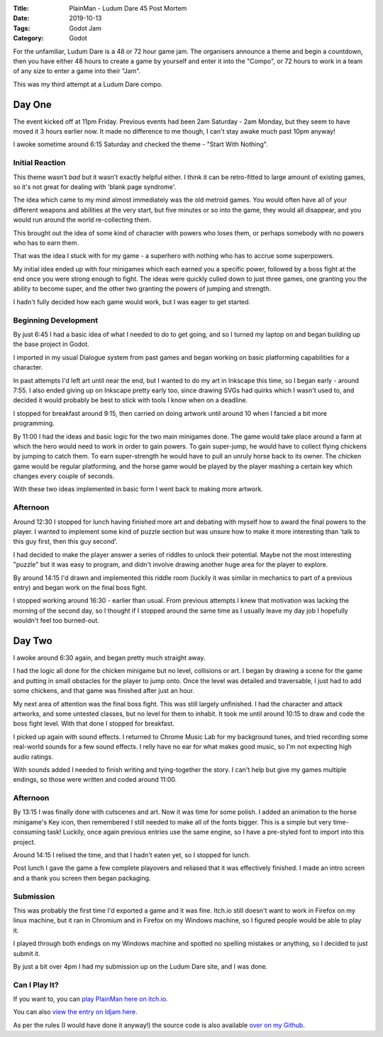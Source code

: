:Title: PlainMan - Ludum Dare 45 Post Mortem
:Date: 2019-10-13
:Tags: Godot Jam
:Category: Godot

For the unfamiliar, Ludum Dare is a 48 or 72 hour game jam. The organisers announce a theme and begin a countdown, then you have either 48 hours to create a game by yourself and enter it into the "Compo", or 72 hours to work in a team of any size to enter a game into their "Jam".

This was my third attempt at a Ludum Dare compo.


Day One
=======

The event kicked off at 11pm Friday. Previous events had been 2am Saturday - 2am Monday, but they seem to have moved it 3 hours earlier now. 
It made no difference to me though, I can't stay awake much past 10pm anyway!

I awoke sometime around 6:15 Saturday and checked the theme - "Start With Nothing".

Initial Reaction
----------------
This theme wasn't *bad* but it wasn't exactly helpful either. I think it can be retro-fitted to large amount of existing games, so it's not great for dealing 
with 'blank page syndrome'.

The idea which came to my mind almost immediately was the old metroid games. You would often have all of your different weapons and abilities at the very start, but 
five minutes or so into the game, they would all disappear, and you would run around the world re-collecting them.

This brought out the idea of some kind of character with powers who loses them, or perhaps somebody with no powers who has to earn them. 

That was the idea I stuck with for my game - a superhero with nothing who has to accrue some superpowers.

My initial idea ended up with four minigames which each earned you a specific power, followed by a boss fight at the end once you were strong enough to fight. 
The ideas were quickly culled down to just three games, one granting you the ability to become super, and the other two granting the powers of jumping and strength.

I hadn't fully decided how each game would work, but I was eager to get started.

Beginning Development
---------------------
By just 6:45 I had a basic idea of what I needed to do to get going, and so I turned my laptop on and began building up the base project in Godot.

I imported in my usual Dialogue system from past games and began working on basic platforming capabilities for a character. 


In past attempts I'd left art until near the end, but I wanted to do my art in Inkscape this time, so I began early - around 7:55. I also ended giving up on Inkscape 
pretty early too, since drawing SVGs had quirks which I wasn't used to, and decided it would probably be best to stick with tools I know when on a deadline.

I stopped for breakfast around 9:15, then carried on doing artwork until around 10 when I fancied a bit more programming.

By 11:00 I had the ideas and basic logic for the two main minigames done. The game would take place around a farm at which the hero would need to work in order to 
gain powers. To gain super-jump, he would have to collect flying chickens by jumping to catch them. To earn super-strength he would have to pull an unruly horse back 
to its owner. The chicken game would be regular platforming, and the horse game would be played by the player mashing a certain key which changes every couple of seconds.

With these two ideas implemented in basic form I went back to making more artwork.

Afternoon
---------

Around 12:30 I stopped for lunch having finished more art and debating with myself how to award the final powers to the player. 
I wanted to implement some kind of puzzle section but was unsure how to make it more interesting than 'talk to this guy first, then this guy second'.

I had decided to make the player answer a series of riddles to unlock their potential. Maybe not the most interesting "puzzle" but it was easy to program, and 
didn't involve drawing another huge area for the player to explore.

By around 14:15 I'd drawn and implemented this riddle room (luckily it was similar in mechanics to part of a previous entry) and began work on the final boss fight.

I stopped working around 16:30 - earlier than usual. From previous attempts I knew that motivation was lacking the morning of the second day, so I thought if I 
stopped around the same time as I usually leave my day job I hopefully wouldn't feel too burned-out.


Day Two
=======
I awoke around 6:30 again, and began pretty much straight away.

I had the logic all done for the chicken minigame but no level, collisions or art. I began by drawing a scene for the game and putting in small obstacles for the 
player to jump onto. Once the level was detailed and traversable, I just had to add some chickens, and that game was finished after just an hour.

My next area of attention was the final boss fight. This was still largely unfinished. I had the character and attack artworks, and some untested classes, but no 
level for them to inhabit. It took me until around 10:15 to draw and code the boss fight level. With that done I stopped for breakfast.

I picked up again with sound effects. I returned to Chrome Music Lab for my background tunes, and tried recording some real-world sounds for a few sound effects. 
I relly have no ear for what makes good music, so I'm not expecting high audio ratings.

With sounds added I needed to finish writing and tying-together the story. I can't help but give my games multiple endings, so those were written and coded around 11:00.

Afternoon
---------

By 13:15 I was finally done with cutscenes and art. Now it was time for some polish. I added an animation to the horse minigame's Key icon, then remembered I 
still needed to make all of the fonts bigger. This is a simple but very time-consuming task! Luckily, once again previous entries use the same engine, so I have a 
pre-styled font to import into this project. 

Around 14:15 I relised the time, and that I hadn't eaten yet, so I stopped for lunch. 

Post lunch I gave the game a few complete playovers and reliased that it was effectively finished. I made an intro screen and a thank you screen then began packaging.


Submission
----------

This was probably the first time I'd exported a game and it was fine. Itch.io still doesn't want to work in Firefox on my linux machine, but it ran in Chromium 
and in Firefox on my Windows machine, so I figured people would be able to play it. 

I played through both endings on my Windows machine and spotted no spelling mistakes or anything, so I decided to just submit it. 

By just a bit over 4pm I had my submission up on the Ludum Dare site, and I was done. 


Can I Play It?
--------------

If you want to, you can `play PlainMan here on itch.io. <https://dvlv.itch.io/plainman>`_ 

You can also `view the entry on ldjam here. <https://ldjam.com/events/ludum-dare/45/PlainMan>`_ 

As per the rules (I would have done it anyway!) the source code is also available `over on my Github. <https://github.com/Dvlv/ld45>`_





